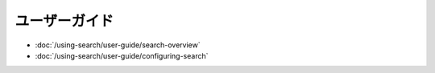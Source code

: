 ユーザーガイド
==========

-  :doc:`/using-search/user-guide/search-overview`
-  :doc:`/using-search/user-guide/configuring-search`
